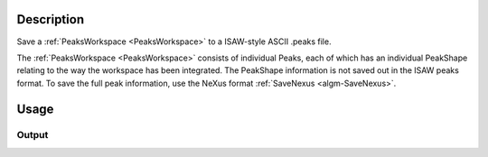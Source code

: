 .. algorithm::

.. summary::

.. relatedAlgorithms::

.. properties::

Description
-----------

Save a :ref:`PeaksWorkspace <PeaksWorkspace>` to a ISAW-style ASCII .peaks file.

The :ref:`PeaksWorkspace <PeaksWorkspace>` consists of individual Peaks, each of which has an individual PeakShape relating to the way the workspace has been integrated. The PeakShape information is not saved out in the ISAW peaks format. To save the full peak information, use the NeXus format :ref:`SaveNexus <algm-SaveNexus>`.

Usage
-----

.. testcode::

  import os

  # Prepare a PeaksWorkspace to save.

  # Create a run workspace
  ws = CreateSampleWorkspace()
  # Create a peaks workspace
  pws = CreatePeaksWorkspace(ws)

  # Add two peaks to the peaks workspace
  AddPeak( pws, ws, TOF=100, DetectorID=101, Height=1 )
  AddPeak( pws, ws, TOF=200, DetectorID=102, Height=2 )

  # Save the peaks workspace to a file in the user's home directory
  isawPeaksFilePath = os.path.expanduser('~/MantidUsageExample_ISawFile.peaks')
  SaveIsawPeaks( pws, isawPeaksFilePath )

  # Read the saved file back in
  f = open( isawPeaksFilePath, 'r' )
  file = f.read().split('\n')
  f.close()

  # Print out 11 first lines of the peaks file, skipping line #8 because it's
  # different on different systems and breaks tests
  for line in file[:9]:
      # print the line stripping any ending white spaces
      print(line.rstrip())
  for line in file[10:12]:
      # print the line stripping any ending white spaces
      print(line.rstrip())

Output
######

.. testoutput::
   :options: +ELLIPSIS

   Version: 2.0  Facility: SNS  Instrument: basic_rect  Date: 1990-01-01T00:00:01
   6         L1    T0_SHIFT
   7  1000.0000       0.000
   4 DETNUM  NROWS  NCOLS   WIDTH   HEIGHT   DEPTH   DETD   CenterX   CenterY   CenterZ    BaseX    BaseY    BaseZ      UpX      UpY      UpZ
   5      1     10     10  8.0000  8.0000   0.2000 500.00    0.0000    0.0000  500.0000  1.00000  0.00000  0.00000  0.00000  1.00000  0.00000
   5      2     10     10  8.0000  8.0000   0.2000 1000.00    0.0000    0.0000 1000.0000  1.00000  0.00000  0.00000  0.00000  1.00000  0.00000
   0  NRUN DETNUM     CHI      PHI    OMEGA       MONCNT
   1     0      1    0.00     0.00     0.00            0
   2   SEQN    H    K    L     COL      ROW     CHAN        L2   2_THETA        AZ         WL         D      IPK       INTI    SIGI  RFLG
   3      2    0    0    0    0.00     1.00      100   500.001   0.00160   1.57080   0.026374   16.4835        0       1.00    1.00   310
   3      3    0    0    0    0.00     2.00      200   500.003   0.00320   1.57080   0.052747   16.4835        0       2.00    1.41   310

.. testcleanup::

  os.remove( isawPeaksFilePath )

.. categories::

.. sourcelink::
